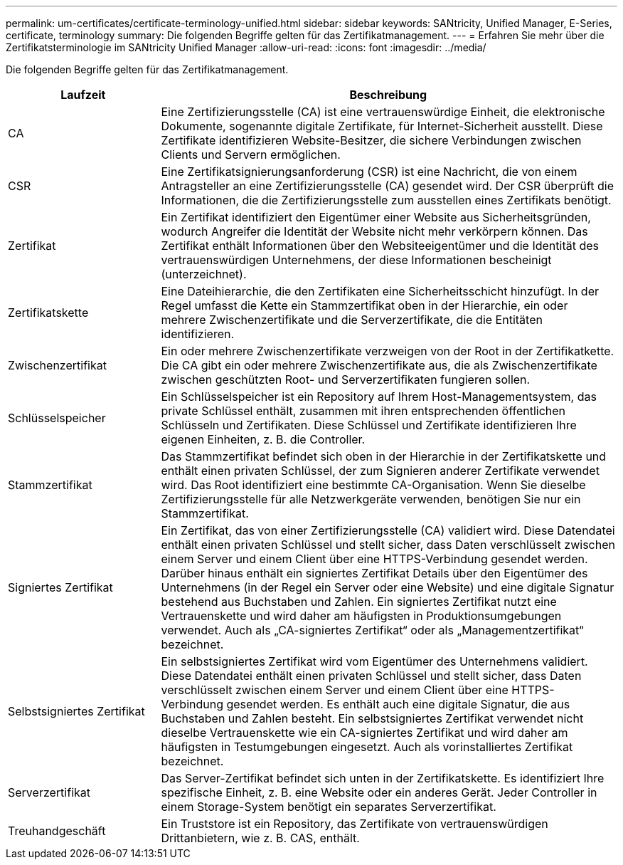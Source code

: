---
permalink: um-certificates/certificate-terminology-unified.html 
sidebar: sidebar 
keywords: SANtricity, Unified Manager, E-Series, certificate, terminology 
summary: Die folgenden Begriffe gelten für das Zertifikatmanagement. 
---
= Erfahren Sie mehr über die Zertifikatsterminologie im SANtricity Unified Manager
:allow-uri-read: 
:icons: font
:imagesdir: ../media/


[role="lead"]
Die folgenden Begriffe gelten für das Zertifikatmanagement.

[cols="25h,~"]
|===
| Laufzeit | Beschreibung 


 a| 
CA
 a| 
Eine Zertifizierungsstelle (CA) ist eine vertrauenswürdige Einheit, die elektronische Dokumente, sogenannte digitale Zertifikate, für Internet-Sicherheit ausstellt. Diese Zertifikate identifizieren Website-Besitzer, die sichere Verbindungen zwischen Clients und Servern ermöglichen.



 a| 
CSR
 a| 
Eine Zertifikatsignierungsanforderung (CSR) ist eine Nachricht, die von einem Antragsteller an eine Zertifizierungsstelle (CA) gesendet wird. Der CSR überprüft die Informationen, die die Zertifizierungsstelle zum ausstellen eines Zertifikats benötigt.



 a| 
Zertifikat
 a| 
Ein Zertifikat identifiziert den Eigentümer einer Website aus Sicherheitsgründen, wodurch Angreifer die Identität der Website nicht mehr verkörpern können. Das Zertifikat enthält Informationen über den Websiteeigentümer und die Identität des vertrauenswürdigen Unternehmens, der diese Informationen bescheinigt (unterzeichnet).



 a| 
Zertifikatskette
 a| 
Eine Dateihierarchie, die den Zertifikaten eine Sicherheitsschicht hinzufügt. In der Regel umfasst die Kette ein Stammzertifikat oben in der Hierarchie, ein oder mehrere Zwischenzertifikate und die Serverzertifikate, die die Entitäten identifizieren.



 a| 
Zwischenzertifikat
 a| 
Ein oder mehrere Zwischenzertifikate verzweigen von der Root in der Zertifikatkette. Die CA gibt ein oder mehrere Zwischenzertifikate aus, die als Zwischenzertifikate zwischen geschützten Root- und Serverzertifikaten fungieren sollen.



 a| 
Schlüsselspeicher
 a| 
Ein Schlüsselspeicher ist ein Repository auf Ihrem Host-Managementsystem, das private Schlüssel enthält, zusammen mit ihren entsprechenden öffentlichen Schlüsseln und Zertifikaten. Diese Schlüssel und Zertifikate identifizieren Ihre eigenen Einheiten, z. B. die Controller.



 a| 
Stammzertifikat
 a| 
Das Stammzertifikat befindet sich oben in der Hierarchie in der Zertifikatskette und enthält einen privaten Schlüssel, der zum Signieren anderer Zertifikate verwendet wird. Das Root identifiziert eine bestimmte CA-Organisation. Wenn Sie dieselbe Zertifizierungsstelle für alle Netzwerkgeräte verwenden, benötigen Sie nur ein Stammzertifikat.



 a| 
Signiertes Zertifikat
 a| 
Ein Zertifikat, das von einer Zertifizierungsstelle (CA) validiert wird. Diese Datendatei enthält einen privaten Schlüssel und stellt sicher, dass Daten verschlüsselt zwischen einem Server und einem Client über eine HTTPS-Verbindung gesendet werden. Darüber hinaus enthält ein signiertes Zertifikat Details über den Eigentümer des Unternehmens (in der Regel ein Server oder eine Website) und eine digitale Signatur bestehend aus Buchstaben und Zahlen. Ein signiertes Zertifikat nutzt eine Vertrauenskette und wird daher am häufigsten in Produktionsumgebungen verwendet. Auch als „CA-signiertes Zertifikat“ oder als „Managementzertifikat“ bezeichnet.



 a| 
Selbstsigniertes Zertifikat
 a| 
Ein selbstsigniertes Zertifikat wird vom Eigentümer des Unternehmens validiert. Diese Datendatei enthält einen privaten Schlüssel und stellt sicher, dass Daten verschlüsselt zwischen einem Server und einem Client über eine HTTPS-Verbindung gesendet werden. Es enthält auch eine digitale Signatur, die aus Buchstaben und Zahlen besteht. Ein selbstsigniertes Zertifikat verwendet nicht dieselbe Vertrauenskette wie ein CA-signiertes Zertifikat und wird daher am häufigsten in Testumgebungen eingesetzt. Auch als vorinstalliertes Zertifikat bezeichnet.



 a| 
Serverzertifikat
 a| 
Das Server-Zertifikat befindet sich unten in der Zertifikatskette. Es identifiziert Ihre spezifische Einheit, z. B. eine Website oder ein anderes Gerät. Jeder Controller in einem Storage-System benötigt ein separates Serverzertifikat.



 a| 
Treuhandgeschäft
 a| 
Ein Truststore ist ein Repository, das Zertifikate von vertrauenswürdigen Drittanbietern, wie z. B. CAS, enthält.

|===